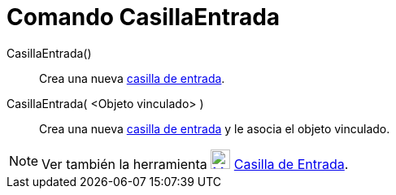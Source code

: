 = Comando CasillaEntrada
:page-en: commands/InputBox
ifdef::env-github[:imagesdir: /es/modules/ROOT/assets/images]

CasillaEntrada()::
  Crea una nueva xref:/Objetos_de_Acción.adoc[casilla de entrada].
CasillaEntrada( <Objeto vinculado> )::
  Crea una nueva xref:/Objetos_de_Acción.adoc[casilla de entrada] y le asocia el objeto vinculado.

[NOTE]
====

Ver también la herramienta xref:/tools/Casilla_de_Entrada.adoc[image:24px-Mode_textfieldaction.svg.png[Mode
textfieldaction.svg,width=24,height=24]] xref:/tools/Casilla_de_Entrada.adoc[Casilla de Entrada].

====
